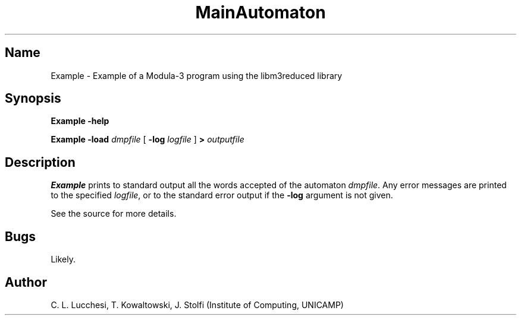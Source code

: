 .\" (****************************************************************************)
.\" (* (C) Copyright 1992 Universidade Estadual de Campinas (UNICAMP)           *)
.\" (*                    Campinas, SP, Brazil                                  *)
.\" (*                                                                          *)
.\" (* Authors:                                                                 *)
.\" (*                                                                          *)
.\" (*   Tomasz Kowaltowski  - CS Dept, UNICAMP <tomasz@dcc.unicamp.br>         *)
.\" (*   Claudio L. Lucchesi - CS Dept, UNICAMP <lucchesi@dcc.unicamp.br>       *)
.\" (*   Jorge Stolfi        - CS Dept, UNICAMP <stolfi@dcc.unicamp.br>         *)
.\" (*                                                                          *)
.\" (* This file can be freely distributed, modified, and used for any          *)
.\" (*   non-commercial purpose, provided that this copyright and authorship    *)
.\" (*   notice be included in any copy or derived version of this file.        *)
.\" (*                                                                          *)
.\" (* DISCLAIMER: This software is offered ``as is'', without any guarantee    *)
.\" (*   as to fitness for any particular purpose.  Neither the copyright       *)
.\" (*   holder nor the authors or their employers can be held responsible for  *)
.\" (*   any damages that may result from its use.                              *)
.\" (****************************************************************************)
.\"
.\" Last modified on 94-12-03 15:50
.nh
.TH MainAutomaton 1
.SH Name
Example \- Example of a Modula-3 program using the libm3reduced library
.SH Synopsis
\fBExample\fR \fB-help\fR
.PP
\fBExample\fR \fB-load\fR \fIdmpfile\fR [ \fB-log\fR \fIlogfile\fR ] 
\fB>\fR \fIoutputfile\fR
.SH Description
\fBExample\fR prints to standard output all the words accepted of the automaton
\fIdmpfile\fR.
Any error messages are printed to the specified
\fIlogfile\fR,
or to the standard error output if the 
\fB-log\fR argument is not given.
.PP
See the source for more details.
.SH Bugs
Likely.
.SH Author
C. L. Lucchesi, T. Kowaltowski, J. Stolfi (Institute of Computing, UNICAMP)


